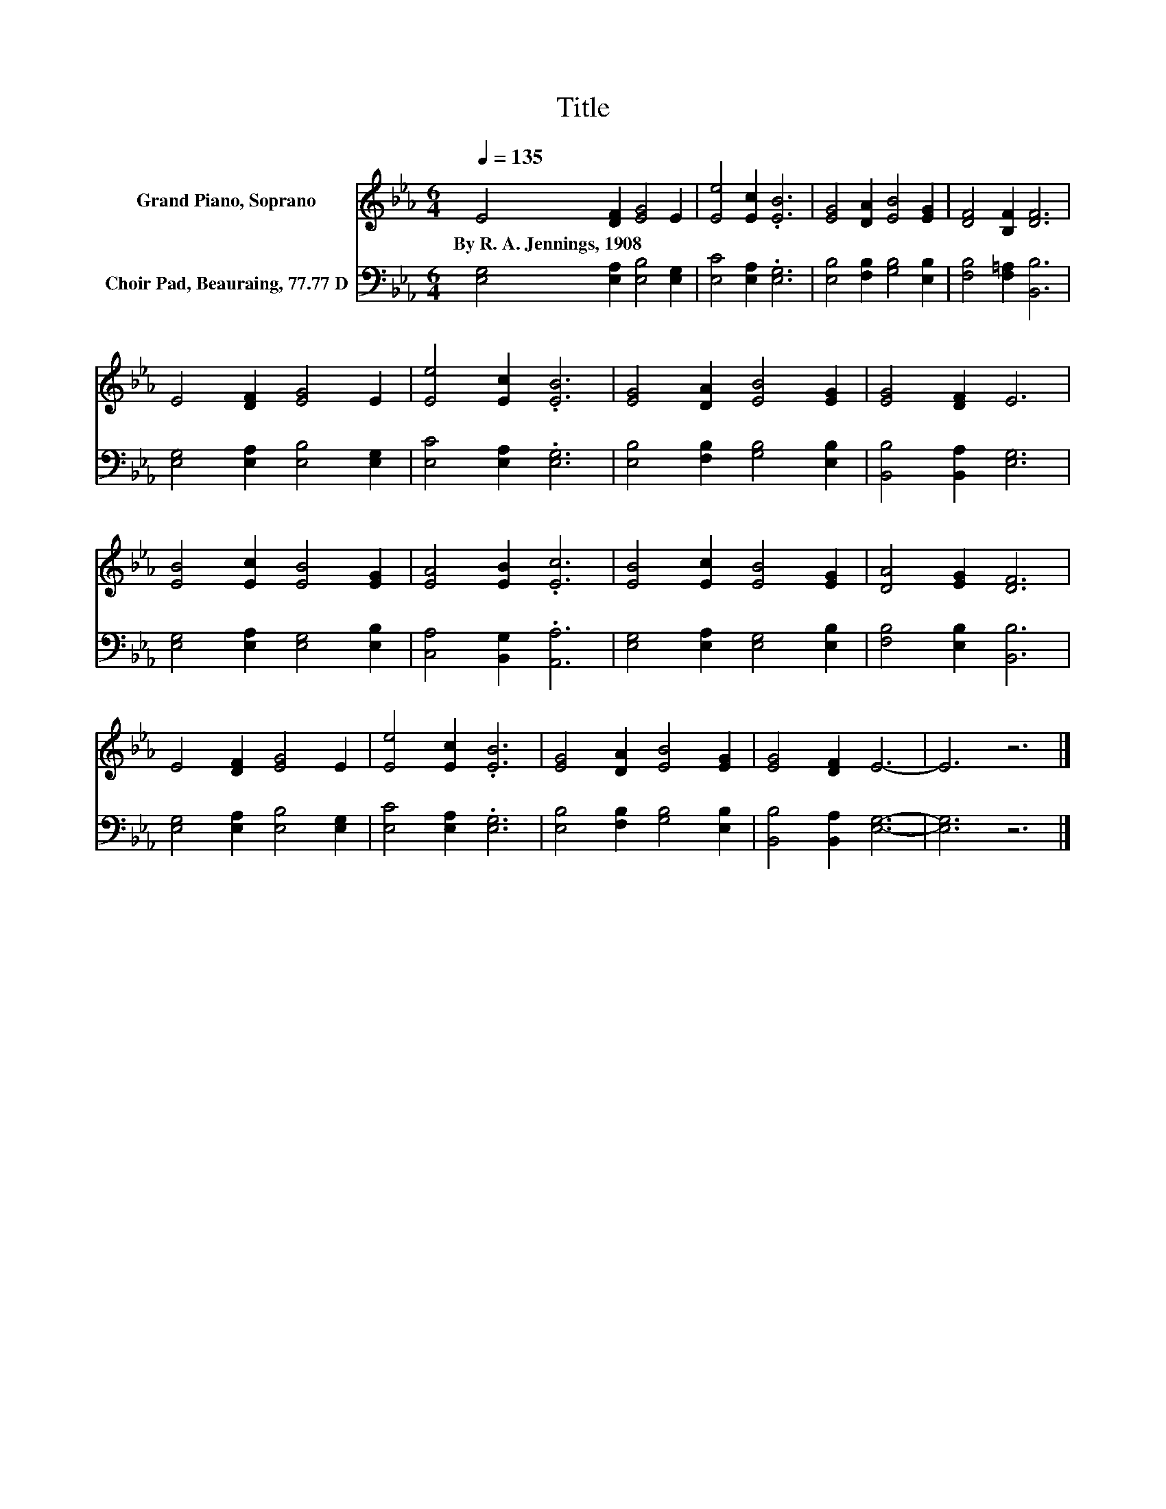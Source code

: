 X:1
T:Title
%%score 1 2
L:1/8
Q:1/4=135
M:6/4
K:Eb
V:1 treble nm="Grand Piano, Soprano"
V:2 bass nm="Choir Pad, Beauraing, 77.77 D"
V:1
 E4 [DF]2 [EG]4 E2 | [Ee]4 [Ec]2 .[EB]6 | [EG]4 [DA]2 [EB]4 [EG]2 | [DF]4 [B,F]2 [DF]6 | %4
w: By~R.~A.~Jennings,~1908 * * *||||
 E4 [DF]2 [EG]4 E2 | [Ee]4 [Ec]2 .[EB]6 | [EG]4 [DA]2 [EB]4 [EG]2 | [EG]4 [DF]2 E6 | %8
w: ||||
 [EB]4 [Ec]2 [EB]4 [EG]2 | [EA]4 [EB]2 .[Ec]6 | [EB]4 [Ec]2 [EB]4 [EG]2 | [DA]4 [EG]2 [DF]6 | %12
w: ||||
 E4 [DF]2 [EG]4 E2 | [Ee]4 [Ec]2 .[EB]6 | [EG]4 [DA]2 [EB]4 [EG]2 | [EG]4 [DF]2 E6- | E6 z6 |] %17
w: |||||
V:2
 [E,G,]4 [E,A,]2 [E,B,]4 [E,G,]2 | [E,C]4 [E,A,]2 .[E,G,]6 | [E,B,]4 [F,B,]2 [G,B,]4 [E,B,]2 | %3
 [F,B,]4 [F,=A,]2 [B,,B,]6 | [E,G,]4 [E,A,]2 [E,B,]4 [E,G,]2 | [E,C]4 [E,A,]2 .[E,G,]6 | %6
 [E,B,]4 [F,B,]2 [G,B,]4 [E,B,]2 | [B,,B,]4 [B,,A,]2 [E,G,]6 | [E,G,]4 [E,A,]2 [E,G,]4 [E,B,]2 | %9
 [C,A,]4 [B,,G,]2 .[A,,A,]6 | [E,G,]4 [E,A,]2 [E,G,]4 [E,B,]2 | [F,B,]4 [E,B,]2 [B,,B,]6 | %12
 [E,G,]4 [E,A,]2 [E,B,]4 [E,G,]2 | [E,C]4 [E,A,]2 .[E,G,]6 | [E,B,]4 [F,B,]2 [G,B,]4 [E,B,]2 | %15
 [B,,B,]4 [B,,A,]2 [E,G,]6- | [E,G,]6 z6 |] %17

